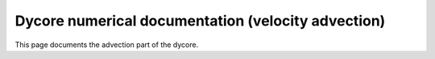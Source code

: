 Dycore numerical documentation (velocity advection)
===================================================

This page documents the advection part of the dycore.

.. autoscidoc:: icon4py.model.atmosphere.dycore.velocity_advection.VelocityAdvection.run_predictor_step
   :no-index:
